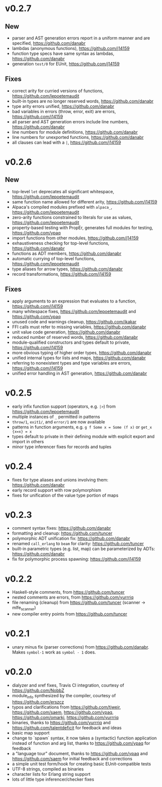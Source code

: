 * v0.2.7
** New
- parser and AST generation errors report in a uniform manner and are specified, https://github.com/danabr
- lambdas (anonymous functions), https://github.com/j14159
- function type specs have same syntax as lambdas, https://github.com/danabr
- generation ~test/0~ for EUnit, https://github.com/j14159

** Fixes
- correct arity for curried versions of functions, https://github.com/lepoetemaudit
- built-in types are no longer reserved words, https://github.com/danabr
- type arity errors unified, https://github.com/danabr
- bad variables in errors (throw, error, exit) are errors, https://github.com/j14159
- all parser and AST generation errors include line numbers, https://github.com/danabr
- line numbers for module definitions, https://github.com/danabr
- line numbers for unexported functions, https://github.com/danabr
- all clauses can lead with a ~|~, https://github.com/j14159

* v0.2.6
** New
- top-level ~let~ deprecates all significant whitespace, https://github.com/lepoetemaudit
- same function name allowed for different arity, https://github.com/j14159
- Alpaca's compiled modules prefixed with ~alpaca_~, https://github.com/lepoetemaudit
- zero-arity functions constrained to literals for use as values, https://github.com/lepoetemaudit
- property-based testing with PropEr, generates full modules for testing, https://github.com/ypaq
- import functions from other modules, https://github.com/j14159
- exhaustiveness checking for top-level functions, https://github.com/danabr
- functions as ADT members, https://github.com/danabr
- automatic currying of top-level functions, https://github.com/lepoetemaudit
- type aliases for arrow types, https://github.com/danabr
- record transformations, https://github.com/j14159

** Fixes
- apply arguments to an expression that evaluates to a function, https://github.com/j14159
- many whitespace fixes, https://github.com/lepoetemaudit and https://github.com/ypaq
- unused code and warnings cleanup, https://github.com/jkakar
- FFI calls must refer to missing variables, https://github.com/danabr
- unit value code generation, https://github.com/danabr
- reduced number of reserved words, https://github.com/danabr
- module-qualified constructors and types default to private, https://github.com/j14159
- more obvious typing of higher order types, https://github.com/danabr
- unified internal types for lists and maps, https://github.com/danabr
- referring to nonexistent types and type variables are errors, https://github.com/j14159
- unified error handling in AST generation, https://github.com/danabr

* v0.2.5
- early infix function support (operators, e.g. ~|>~) from https://github.com/lepoetemaudit
- multiple instances of ~_~ permitted in patterns
- ~throw/1~, ~exit1/~, and ~error/1~ are now available
- patterns in function arguments, e.g. ~g f Some x = Some (f x)~ or ~get_x {x=x} = x~
- types default to private in their defining module with explicit export and import in others
- minor type inferencer fixes for records and tuples
  
* v0.2.4
- fixes for type aliases and unions involving them:  https://github.com/danabr
- early record support with row polymorphism
- fixes for unification of the value type portion of maps
* v0.2.3
- comment syntax fixes:  https://github.com/danabr
- formatting and cleanup:  https://github.com/tuncer
- polymorphic ADT unification fix: https://github.com/danabr
- renamed ~call_erlang~ to ~beam~ for clarity:  https://github.com/tuncer
- built-in parametric types (e.g. list, map) can be parameterized by ADTs:  https://github.com/danabr
- fix for polymorphic process spawning:  https://github.com/j14159
* v0.2.2
- Haskell-style comments, from https://github.com/tuncer
- nested comments are errors, from https://github.com/yurrriq
- file renaming (cleanup) from https://github.com/tuncer (scanner -> mlfe_scanner)
- new compiler entry points from https://github.com/tuncer
* v0.2.1
- unary minus fix (parser corrections) from https://github.com/danabr.  Makes ~symbol-1~ work as ~symbol - 1~ does.
* v0.2.0
- dialyzer and xref fixes, Travis CI integration, courtesy of https://github.com/NobbZ
- module_info synthesized by the compiler, courtesy of https://github.com/erszcz
- typos and clarifications from https://github.com/tjweir, https://github.com/saem, https://github.com/ypaq, https://github.com/omarkj, https://github.com/yurrriq
- binaries, thanks to https://github.com/yurrriq and https://github.com/talentdeficit for feedback and ideas
- basic map support
- change to `spawn` syntax, it now takes a (syntactic) function application instead of function and arg list, thanks to https://github.com/ypaq for feedback
- a "language tour" document, thanks to https://github.com/ypaq and https://github.com/saem for initial feedback and corrections
- a simple unit test form/hook for creating basic EUnit-compatible tests
- UTF-8 strings, compiled as binaries
- character lists for Erlang string support
- lots of little type inferencer/checker fixes

